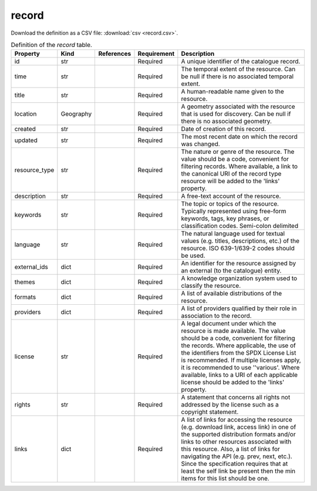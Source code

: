 record
====

Download the definition as a CSV file: :download:`csv <record.csv>`.

.. csv-table:: Definition of the *record* table.
   :header: "Property","Kind","References","Requirement","Description"

   ".. _id:

   id","str",,"Required","A unique identifier of the catalogue record."
   ".. _time:

   time","str",,"Required","The temporal extent of the resource. Can be null if there is no associated temporal extent."
   ".. _title:

   title","str",,"Required","A human-readable name given to the resource."
   ".. _location:

   location","Geography",,"Required","A geometry associated with the resource that is used for discovery. Can be null if there is no associated geometry."
   ".. _created:

   created","str",,"Required","Date of creation of this record."
   ".. _updated:

   updated","str",,"Required","The most recent date on which the record was changed."
   ".. _resource_type:

   resource_type","str",,"Required","The nature or genre of the resource. The value should be a code, convenient for filtering records. Where available, a link to the canonical URI of the record type resource will be added to the 'links' property."
   ".. _description:

   description","str",,"Required","A free-text account of the resource."
   ".. _keywords:

   keywords","str",,"Required","The topic or topics of the resource. Typically represented using free-form keywords, tags, key phrases, or classification codes. Semi-colon delimited"
   ".. _language:

   language","str",,"Required","The natural language used for textual values (e.g. titles, descriptions, etc.) of the resource. ISO 639-1/639-2 codes should be used."
   ".. _external_ids:

   external_ids","dict",,"Required","An identifier for the resource assigned by an external (to the catalogue) entity."
   ".. _themes:

   themes","dict",,"Required","A knowledge organization system used to classify the resource."
   ".. _formats:

   formats","dict",,"Required","A list of available distributions of the resource."
   ".. _providers:

   providers","dict",,"Required","A list of providers qualified by their role in association to the record."
   ".. _license:

   license","str",,"Required","A legal document under which the resource is made available. The value should be a code, convenient for filtering the records. Where applicable, the use of the identifiers from the SPDX License List is recommended. If multiple licenses apply, it is recommended to use ''various'.  Where available, links to a URI of each applicable license should be added to the 'links' property."
   ".. _rights:

   rights","str",,"Required","A statement that concerns all rights not addressed by the license such as a copyright statement."
   ".. _links:

   links","dict",,"Required","A list of links for accessing the resource (e.g. download link, access link) in one of the supported distribution formats and/or links to other resources associated with this resource. Also, a list of links for navigating the API (e.g. prev, next, etc.).  Since the specification requires that at least the self link be present then the min items for this list should be one."


